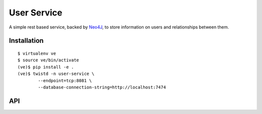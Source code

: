 User Service
============

A simple rest based service, backed by Neo4J_, to store information on
users and relationships between them.

Installation
~~~~~~~~~~~~

::

    $ virtualenv ve
    $ source ve/bin/activate
    (ve)$ pip install -e .
    (ve)$ twistd -n user-service \
            --endpoint=tcp:8081 \
            --database-connection-string=http://localhost:7474


API
~~~

.. http:get:: /users/

    Search for an existing user node.

    :query string username: the username (optional).
    :query string msisdn: the MSISDN (optional).
    :query string email_address: the email address (optional).


    .. note::

        All three query string parameters are optional but at least
        one must be specified.


    :resheader Content-Type: will always be `application/json`.
    :status 200: as this query cannot fail, it may return an empty result.

    .. sourcecode:: http

        HTTP/1.1 200 OK
        Vary: Accept
        Content-Type: application/json

        [
            {
                "user_id": "uuid1",
                "username": "the username",
                "msisdn": "27000000001",
                "email_address": "email@domain2.com"
            },
            {
                "user_id": "uuid2",
                "username": "the username",
                "msisdn": "27000000002",
                "email_address": "email@domain2.com"
            }
        ]


.. http:post:: /users/

    Create a new user node.

    :jsonparam string username: The user's username.
    :jsonparam string msisdn: The user's MSISDN.
    :jsonparam string email_address: The user's email address.

    :resheader Content-Type: will always be `application/json`.
    :status 302: and then redirects to :http:get:`/users/(uuid:user_id)/`
    :status 400: when json parameters are invalid or missing.

.. http:put:: /users/(uuid:user_id)/

    Update a user node.

    :jsonparam string username: The user's username.
    :jsonparam string msisdn: The user's MSISDN.
    :jsonparam string email_address: The user's email address.

    :resheader Content-Type: will always be `application/json`.
    :status 200: when update was successful.
    :status 400: when json parameters are invalid or missing.

    .. sourcecode:: http

        HTTP/1.1 200 OK
        Vary: Accept
        Content-Type: application/json

        {
            "user_id": "uuid",
            "username": "the username",
            "msisdn": "27000000000",
            "email_address": "email@domain.com"
        }


.. http:get:: /users/(uuid:user_id)/

    Get a user node.

    :resheader Content-Type: will always be `application/json`.
    :status 200: when the node was found.
    :status 404: when the node was not found.

    .. sourcecode:: http

        HTTP/1.1 200 OK
        Vary: Accept
        Content-Type: application/json

        {
            "user_id": "uuid",
            "username": "the username",
            "msisdn": "27000000000",
            "email_address": "email@domain.com"
        }



.. http:delete:: /users/(uuid:user_id)/

    Delete a user node.

    :status 204: when the node was deleted.
    :status 404: when the node was not found.

    .. sourcecode:: http

        HTTP/1.1 204 No Content
        Vary: Accept



.. _Neo4J: http://www.neo4j.org